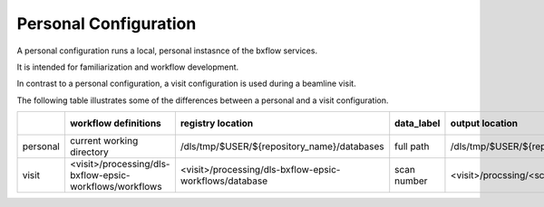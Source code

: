 
Personal Configuration
=======================================================================

A personal configuration runs a local, personal instasnce of the bxflow services.

It is intended for familiarization and workflow development.

In contrast to a personal configuration, a visit configuration is used during a beamline visit.

The following table illustrates some of the differences between a personal and a visit configuration.

.. list-table:: 
   :header-rows: 1

   * - 
     - workflow definitions
     - registry location
     - data_label
     - output location
     - HPC   
     - ispby 
     - auto trigger
   * - personal     
     - current working directory
     - /dls/tmp/$USER/${repository_name}/databases
     - full path
     - /dls/tmp/$USER/${repository_name}/outputs   
     - yes   
     - no
     - no
   * - visit     
     - <visit>/processing/dls-bxflow-epsic-workflows/workflows
     - <visit>/processing/dls-bxflow-epsic-workflows/database
     - scan number
     - <visit>/procssing/<scan>.bxflows
     - yes   
     - yes
     - yes

